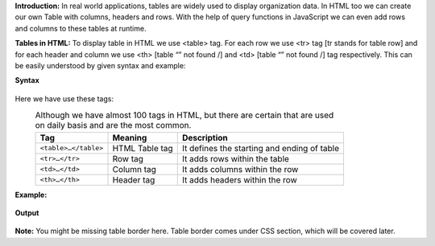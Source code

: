 **Introduction:**
In real world applications, tables are widely used to display organization data. In HTML too we can create our own Table with columns, headers and rows. 
With the help of query functions in JavaScript we can even add rows and columns to these tables at runtime.

**Tables in HTML:**
To display table in HTML we use <table> tag. For each row we use <tr> tag [tr stands for table row] and for each header and column we use <th> [table “” not found /]
and <td> [table “” not found /]
tag respectively. This can be easily understood by given syntax and example:
  
**Syntax**
  .. figure:: https://user-images.githubusercontent.com/65892342/234262893-2c74ecac-e92c-4479-88bf-393388c6d98b.png
  
Here we have use these tags:
  .. csv-table:: Although we have almost 100 tags in HTML, but there are certain that are used on daily basis and are the most common.
    :header: Tag, Meaning, Description

    ``<table>…</table>``, HTML Table tag, It defines the starting and ending of table
    ``<tr>…</tr>``, Row tag, It adds rows within the table
    ``<td>…</td>``, Column tag, It adds columns within the row
    ``<th>…</th>``, Header tag, It adds headers within the row
    
**Example:** 
    .. figure:: https://gocoding.org/wp-content/uploads/2020/06/HTML-Table-Example.png?ezimgfmt=rs:459x577/rscb3/ng:webp/ngcb3
    
**Output**
    .. figure:: https://gocoding.org/wp-content/uploads/2020/06/HTML-Table-Output.png?ezimgfmt=rs:408x255/rscb3/ng:webp/ngcb3

**Note:** You might be missing table border here. Table border comes under CSS section, which will be covered later.
